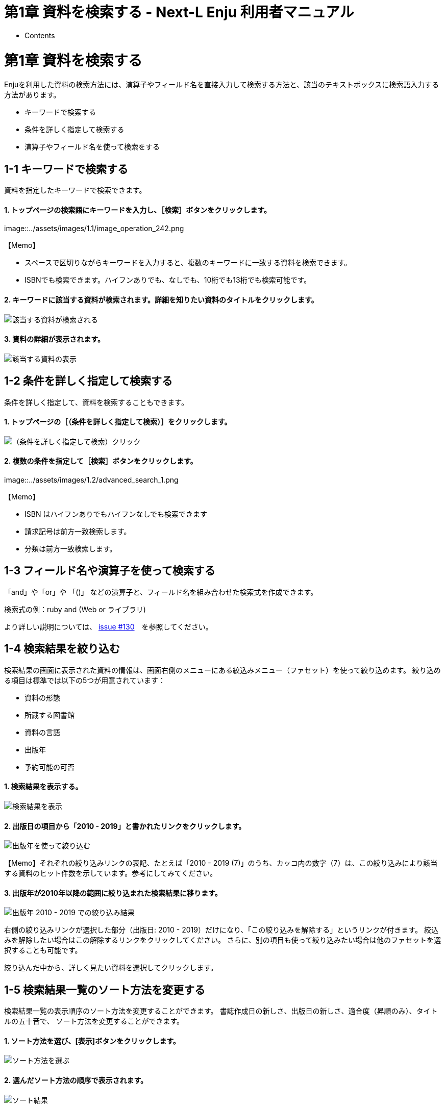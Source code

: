 = 第1章 資料を検索する - Next-L Enju 利用者マニュアル
:doctype: book
:group: enju_user
:page-layout: page
:title_short: 第1章 資料を検索する
:version: 1.4

* Contents

[#section1]
= 第1章 資料を検索する

Enjuを利用した資料の検索方法には、演算子やフィールド名を直接入力して検索する方法と、該当のテキストボックスに検索語入力する方法があります。

* キーワードで検索する
* 条件を詳しく指定して検索する
* 演算子やフィールド名を使って検索をする

[#section1-1]
== 1-1 キーワードで検索する

資料を指定したキーワードで検索できます。

[discrete]
==== 1. トップページの検索語にキーワードを入力し、［検索］ボタンをクリックします。

image::../assets/images/1.1/image_operation_242.png[キーワードを入力]+++<div class="alert alert-info memo">+++【Memo】

* スペースで区切りながらキーワードを入力すると、複数のキーワードに一致する資料を検索できます。
* ISBNでも検索できます。ハイフンありでも、なしでも、10桁でも13桁でも検索可能です。+++</div>+++

[discrete]
==== 2. キーワードに該当する資料が検索されます。詳細を知りたい資料のタイトルをクリックします。

image::../assets/images/1.1/image_operation_244.png[該当する資料が検索される]

[discrete]
==== 3. 資料の詳細が表示されます。

image::../assets/images/1.3/image_operation_244_2.png[該当する資料の表示]

[#section1-2]
== 1-2 条件を詳しく指定して検索する

条件を詳しく指定して、資料を検索することもできます。

[discrete]
==== 1. トップページの［（条件を詳しく指定して検索）］をクリックします。

image::../assets/images/1.1/image_operation_245.png[（条件を詳しく指定して検索）クリック]

[discrete]
==== 2. 複数の条件を指定して［検索］ボタンをクリックします。

image::../assets/images/1.2/advanced_search_1.png[複数の条件を指定]+++<div class="alert alert-info memo">+++【Memo】

* ISBN はハイフンありでもハイフンなしでも検索できます
* 請求記号は前方一致検索します。
* 分類は前方一致検索します。+++</div>+++

[#section1-3]
== 1-3 フィールド名や演算子を使って検索する

「and」や「or」や 「()」 などの演算子と、フィールド名を組み合わせた検索式を作成できます。

検索式の例：ruby and (Web or ライブラリ)

より詳しい説明については、 https://github.com/next-l/enju_leaf/issues/130[issue #130]　を参照してください。

[#section1-4]
== 1-4 検索結果を絞り込む

検索結果の画面に表示された資料の情報は、画面右側のメニューにある絞込みメニュー（ファセット）を使って絞り込めます。
絞り込める項目は標準では以下の5つが用意されています：

* 資料の形態
* 所蔵する図書館
* 資料の言語
* 出版年
* 予約可能の可否

[discrete]
==== 1. 検索結果を表示する。

image::../assets/images/1.1/search_result_facet_1.png[検索結果を表示]

[discrete]
==== 2. 出版日の項目から「2010 - 2019」と書かれたリンクをクリックします。

image::../assets/images/1.1/search_result_facet_2.png[出版年を使って絞り込む]

【Memo】それぞれの絞り込みリンクの表記、たとえば「2010 - 2019 (7)」のうち、カッコ内の数字（7）は、この絞り込みにより該当する資料のヒット件数を示しています。参考にしてみてください。

[discrete]
==== 3. 出版年が2010年以降の範囲に絞り込まれた検索結果に移ります。

image::../assets/images/1.1/search_result_facet_3.png[出版年 2010 - 2019 での絞り込み結果]

右側の絞り込みリンクが選択した部分（出版日: 2010 - 2019）だけになり、「この絞り込みを解除する」というリンクが付きます。
絞込みを解除したい場合はこの解除するリンクをクリックしてください。
さらに、別の項目も使って絞り込みたい場合は他のファセットを選択することも可能です。

絞り込んだ中から、詳しく見たい資料を選択してクリックします。

[#section1-5]
== 1-5 検索結果一覧のソート方法を変更する

検索結果一覧の表示順序のソート方法を変更することができます。
書誌作成日の新しさ、出版日の新しさ、適合度（昇順のみ）、タイトルの五十音で、
ソート方法を変更することができます。

[discrete]
==== 1. ソート方法を選び、[表示]ボタンをクリックします。

image::../assets/images/1.2/search_result_sort_1.png[ソート方法を選ぶ]

[discrete]
==== 2. 選んだソート方法の順序で表示されます。

image::../assets/images/1.2/search_result_sort_2.png[ソート結果]

[#section1-6]
== 1-6 検索結果一覧の表示件数を変更する

検索結果一覧の表示件数を変更することができます。
10件、20件、50件、100件から選ぶことができます。

[discrete]
==== 1. 表示件数を選び、[表示]ボタンをクリックします。

image::../assets/images/1.2/search_result_number_1.png[表示件数を選ぶ]

[discrete]
==== 2. 選んだ表示件数分の検索結果が表示されます。

image::../assets/images/1.2/search_result_number_2.png[検索結果表示]

[#section1-7]
== 1-7 検索結果のフィード(RSS)を取得する

検索結果のRSSを取得することができます。
検索結果の最初の10件（最近登録された10件）を得ることができます。
※検索結果が複数の画面にわたる場合でも、
どの画面の[検索結果フィード]でもかならず最近登録された10件のみとなります。

[discrete]
==== 1. 右メニューの[検索結果のフィード]をクリックします。

image::../assets/images/1.1/search_result_rss_1.png[検索結果のフィード]

[discrete]
==== 2. 最近登録された10件のRSSが表示されます。

image::../assets/images/1.1/search_result_rss_2.png[RSS]

[#section1-8]
== 1-8 検索結果一覧の書き出し

[#section1-8-1]
=== 1-8-1 RDF/XML 形式で書き出し

==== 1. 書き出しをしたい検索結果画面を表示させます。[RDF/XML]リンクをクリックします

image::../assets/images/1.1/search_result_rdf_1.png[RDF/XML]

※　現在、画面でみえている結果の分だけが書き出しができます。

==== 2. RDF/XML 形式のファイルがダウンロードできます。

* link:enju_webapi_1.html#bib_rdf_example[出力されるRDF/XMLの例（Web APIマニュアル1-2-2節参照）]

[#section1-8-2]
=== 1-8-2 MOS 形式で書き出し

==== 1. 書き出しをしたい検索結果画面を表示させます。[MODS]リンクをクリックします

image::../assets/images/1.1/search_result_mods_1.png[MOS]

※　現在、画面でみえている結果の分だけが書き出しができます。

==== 2. MOS 形式のファイルがダウンロードできます。

....

<?xml version="1.0" encoding="UTF-8"?>
<modsCollection xmlns:xsi="http://www.w3.org/2001/XMLSchema-instance" xmlns="http://www.loc.gov/mods/v3">
<titleInfo>
  <title>Rails of Ruby on Rails : Case of Locusandwonders.com</title>
</titleInfo>
<titleInfo type="alternative">
  <title/>
</titleInfo>
<name type="personal">
  <namePart>清水, 智雄</namePart>
  <role>
    <roleTerm type="text" authority="marcrelator">creator</roleTerm>
  </role>
</name>
<name type="personal">
  <namePart>Plan de Sens</namePart>
  <role>
    <roleTerm type="text" authority="marcrelator">creator</roleTerm>
  </role>
</name>
<typeOfResource>text</typeOfResource>
<originInfo>
  <publisher>毎日コミュニケーションズ</publisher>
  <dateIssued>2008-05-01 00:00:00 +0900</dateIssued>
  <frequency>unknown</frequency>
</originInfo>
<language>
  <languageTerm authority="iso639-2b" type="code">jpn</languageTerm>
</language>
<physicalDescription>
  <form authority="marcform">volume</form>
  <extent/>
</physicalDescription>
<subject>
</subject>
<classification authority="ndc9">547.483</classification>
<abstract/>
<note/>
<identifier type="isbn">9784839922214</identifier>
<recordInfo>
  <recordCreationDate>2015-12-05 12:34:42 +0900</recordCreationDate>
  <recordChangeDate>2015-12-06 17:33:23 +0900</recordChangeDate>
  <recordIdentifier>http://localhost:8080/manifestations/3</recordIdentifier>
</recordInfo>
<titleInfo>
  <title>レッスン</title>
</titleInfo>
<titleInfo type="alternative">
  <title>The lesson</title>
</titleInfo>
<name type="personal">
  <namePart>Pearson, Carol Lynn</namePart>
  <role>
    <roleTerm type="text" authority="marcrelator">creator</roleTerm>
  </role>
</name>
<name type="personal">
  <namePart>灰島, かり, 1950-</namePart>
  <role>
    <roleTerm type="text" authority="marcrelator">creator</roleTerm>
  </role>
</name>
<name type="personal">
  <namePart>ささめや, ゆき, 1943-</namePart>
  <role>
    <roleTerm type="text" authority="marcrelator">creator</roleTerm>
  </role>
</name>
<typeOfResource>text</typeOfResource>
<originInfo>
  <publisher>平凡社</publisher>
  <dateIssued>2002-12-01 00:00:00 +0900</dateIssued>
  <frequency>unknown</frequency>
</originInfo>
<language>
  <languageTerm authority="iso639-2b" type="code">jpn</languageTerm>
</language>
<physicalDescription>
  <form authority="marcform">volume</form>
  <extent/>
</physicalDescription>
<subject>
</subject>
<classification authority="ndc9">933.7</classification>
<abstract>1998年全米で大ベストセラーとなった人生の絵本。レッスンとは,「生きる意味」を探すこと。美しい文章と絵で綴られた心うつ物語。 (日本児童図書出版協会)</abstract>
<note/>
<identifier type="isbn">9784582831351</identifier>
<recordInfo>
  <recordCreationDate>2015-11-29 12:08:23 +0900</recordCreationDate>
  <recordChangeDate>2015-12-10 01:42:21 +0900</recordChangeDate>
  <recordIdentifier>http://localhost:8080/manifestations/2</recordIdentifier>
</recordInfo>
<titleInfo>
  <title>はじめてのRuby on Rails : 話題の「Webアプリケーション・フレームワーク」が使える! : instant rails</title>
</titleInfo>
<titleInfo type="alternative">
  <title/>
</titleInfo>
<name type="personal">
  <namePart>清水, 美樹</namePart>
  <role>
    <roleTerm type="text" authority="marcrelator">creator</roleTerm>
  </role>
</name>
<typeOfResource>text</typeOfResource>
<originInfo>
  <publisher>工学社</publisher>
  <dateIssued>2006-08-01 00:00:00 +0900</dateIssued>
  <frequency>unknown</frequency>
</originInfo>
<language>
  <languageTerm authority="iso639-2b" type="code">jpn</languageTerm>
</language>
<physicalDescription>
  <form authority="marcform">volume</form>
  <extent/>
</physicalDescription>
<subject>
</subject>
<classification authority="ndc9">547.483</classification>
<abstract/>
<note/>
<identifier type="isbn">9784777512324</identifier>
<recordInfo>
  <recordCreationDate>2015-11-29 12:05:32 +0900</recordCreationDate>
  <recordChangeDate>2015-12-14 23:50:35 +0900</recordChangeDate>
  <recordIdentifier>http://localhost:8080/manifestations/1</recordIdentifier>
</recordInfo>
</modsCollection>
....

[#section1-8-3]
=== 1-8-3 TSV 形式で書き出し

==== 1. 書き出しをしたい検索結果画面を表示させます。[TSV]リンクをクリックします

image::../assets/images/1.2/search_result_tsv_1.png[TSV]

※　現在、画面でみえている結果の分だけが書き出しができます。

[#bib_tsv]
==== 2. TSV 形式のファイルがダウンロードできます。

* link:enju_webapi_1.html#bib_tsv_example[出力されるTSVの例（Web APIマニュアル1-1-2節参照）]
* link:enju_webapi_1.html#bib_tsv_export[出力される項目の詳細（Web APIマニュアル1-1-3参照）]

[#section1-8-4]
=== 1-8-4 JSON 形式で書き出し

==== 1. 書き出しをしたい検索結果画面を表示させます。[JSON]リンクをクリックします

image::../assets/images/1.3/search_result_json_1.png[TSV]

※　現在、画面でみえている結果の分だけが書き出しができます。

[#bib_json]
==== 2. JSON 形式のファイルがダウンロードできます。

* link:enju_webapi_1.html#bib_json_example[出力されるJSONの例（Web APIマニュアル「書誌と所蔵のJSON形式のデータの例」参照）]
* link:enju_webapi_1.html#bib_json_export[出力される項目の詳細（Web APIマニュアル「書誌と所蔵のJSON形式の項目」参照）]

[#section1-9]
== 1-9 検索結果詳細の書き出し

[#section1-9-1]
=== 1-9-1 RDF/XML 形式で書き出し

==== 1. 書き出しをしたい検索結果詳細画面を表示させます。[RDF/XML]リンクをクリックし

ます

image::../assets/images/1.1/search_result_full_rdf_1.png[RDF/XML]

==== 2. RDF/XML 形式のファイルがダウンロードできます。

* link:enju_webapi_2.html#bib_rdf_example_simple[出力されるRDF/XMLの例（Web API マニュアル2-2-2節参照）]

[#section1-9-2]
=== 1-9-2 MOS 形式で書き出し

==== 1. 書き出しをしたい検索結果詳細画面を表示させます。[MODS]リンクをクリックします

image::../assets/images/1.1/search_result_full_mods_1.png[MOS]

==== 2. MOS 形式のファイルがダウンロードできます。

....

<?xml version="1.0" encoding="UTF-8"?>
<mods version="3.3" xmlns:xsi="http://www.w3.org/2001/XMLSchema-instance" xmlns="http://www.loc.gov/mods/v3">
<titleInfo>
  <title>レッスン</title>
</titleInfo>
<titleInfo type="alternative">
  <title>The lesson</title>
</titleInfo>
<name type="personal">
  <namePart>Pearson, Carol Lynn</namePart>
  <role>
    <roleTerm type="text" authority="marcrelator">creator</roleTerm>
  </role>
</name>
<name type="personal">
  <namePart>灰島, かり, 1950-</namePart>
  <role>
    <roleTerm type="text" authority="marcrelator">creator</roleTerm>
  </role>
</name>
<name type="personal">
  <namePart>ささめや, ゆき, 1943-</namePart>
  <role>
    <roleTerm type="text" authority="marcrelator">creator</roleTerm>
  </role>
</name>
<typeOfResource>text</typeOfResource>
<originInfo>
  <publisher>平凡社</publisher>
  <dateIssued>2002-12-01 00:00:00 +0900</dateIssued>
  <frequency>unknown</frequency>
</originInfo>
<language>
  <languageTerm authority="iso639-2b" type="code">jpn</languageTerm>
</language>
<physicalDescription>
  <form authority="marcform">volume</form>
  <extent/>
</physicalDescription>
<subject>
</subject>
<classification authority="ndc9">933.7</classification>
<abstract>1998年全米で大ベストセラーとなった人生の絵本。レッスンとは,「生きる意味」を探すこと。美しい文章と絵で綴られた心うつ物語。 (日本児童図書出版協会)</abstract>
<note/>
<identifier type="isbn">9784582831351</identifier>
<recordInfo>
  <recordCreationDate>2015-11-29 12:08:23 +0900</recordCreationDate>
  <recordChangeDate>2015-12-10 01:42:21 +0900</recordChangeDate>
  <recordIdentifier>http://localhost:8080/manifestations/2</recordIdentifier>
</recordInfo>
</mods>
....

[#section1-9-3]
=== 1-9-3 TSV 形式で書き出し

==== 1. 書き出しをしたい検索結果詳細画面を表示させます。[TSV]リンクをクリックします

image::../assets/images/1.1/search_result_full_tsv_1.png[TSV]

==== 2. TSV 形式のファイルがダウンロードできます。

* link:enju_webapi_2.html#bib_tsv_example_simple[出力されるTSVの例（Web APIマニュアル2-1-2節参照）]
* link:enju_webapi_2.html#bib_tsv_export_simple[出力される項目の詳細（Web APIマニュアル2-1-3参照）]

[#section1-10]
== 1-10 検索結果詳細を電子メールで送る

メールアドレスを登録しており、ログインしていると、
検索結果詳細を電子メールで送ることができます。

※　メールアドレスの登録方法はlink:enju_user_3.html#section3-2[「3-2メールアドレスや名前などを変更する」]を参照してください。

[discrete]
==== 1. 電子メールで送りたい検索結果詳細画面を表示させます。[書誌情報を電子メールで送信する]リンクをクリックします

image::../assets/images/1.1/search_result_full_mail_1.png[mail]

[discrete]
==== 2. [OK]をクリックします。

image::../assets/images/1.2/image_alert.png[ok]

[discrete]
==== 3. 電子メールで送られてきます。

image::../assets/images/1.1/search_result_full_mail_3.png[mail_body]

{% include enju_user/toc.md %}

